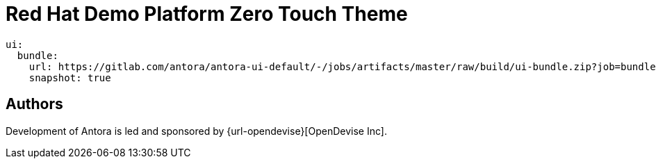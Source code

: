 = Red Hat Demo Platform Zero Touch Theme

[source,yaml,subs=attributes+]
----
ui:
  bundle:
    url: https://gitlab.com/antora/antora-ui-default/-/jobs/artifacts/master/raw/build/ui-bundle.zip?job=bundle-stable
    snapshot: true
----


== Authors

Development of Antora is led and sponsored by {url-opendevise}[OpenDevise Inc].
